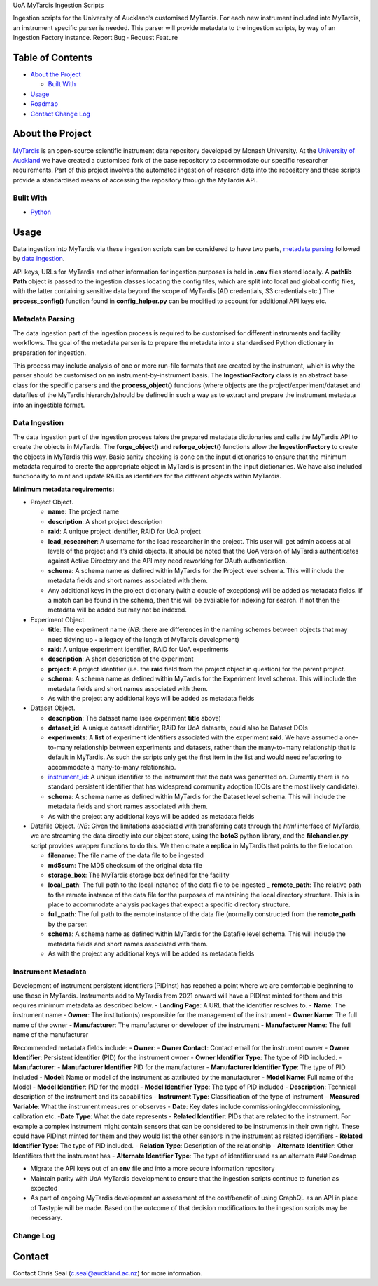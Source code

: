 .. raw:: html

   <!-- PROJECT LOGO -->

.. raw:: html

   <p align="center">

.. raw:: html

   <h3 align="center">

UoA MyTardis Ingestion Scripts

.. raw:: html

   </h3>

.. raw:: html

   <p align="center">

Ingestion scripts for the University of Auckland’s customised MyTardis.
For each new instrument included into MyTardis, an instrument specific
parser is needed. This parser will provide metadata to the ingestion
scripts, by way of an Ingestion Factory instance. Report Bug · Request
Feature

.. raw:: html

   </p>

.. raw:: html

   </p>

.. raw:: html

   <!-- TABLE OF CONTENTS -->

Table of Contents
-----------------

-  `About the Project <#about-the-project>`__

   -  `Built With <#built-with>`__

-  `Usage <#usage>`__
-  `Roadmap <#roadmap>`__
-  `Contact <#contact>`__ `Change Log <#change-log>`__

About the Project
-----------------

`MyTardis <https://github.com/mytardis/mytardis>`__ is an open-source
scientific instrument data repository developed by Monash University. At
the `University of Auckland <https://auckland.ac.nz>`__ we have created
a customised fork of the base repository to accommodate our specific
researcher requirements. Part of this project involves the automated
ingestion of research data into the repository and these scripts provide
a standardised means of accessing the repository through the MyTardis
API.

Built With
~~~~~~~~~~

-  `Python <https://www.python.org/>`__

Usage
-----

Data ingestion into MyTardis via these ingestion scripts can be
considered to have two parts, `metadata parsing <#metadata-parsing>`__
followed by `data ingestion <#data-ingestion>`__.

API keys, URLs for MyTardis and other information for ingestion purposes
is held in **.env** files stored locally. A **pathlib** **Path** object
is passed to the ingestion classes locating the config files, which are
split into local and global config files, with the latter containing
sensitive data beyond the scope of MyTardis (AD credentials, S3
credentials etc.) The **process_config()** function found in
**config_helper.py** can be modified to account for additional API keys
etc.

Metadata Parsing
~~~~~~~~~~~~~~~~

The data ingestion part of the ingestion process is required to be
customised for different instruments and facility workflows. The goal of
the metadata parser is to prepare the metadata into a standardised
Python dictionary in preparation for ingestion.

This process may include analysis of one or more run-file formats that
are created by the instrument, which is why the parser should be
customised on an instrument-by-instrument basis. The
**IngestionFactory** class is an abstract base class for the specific
parsers and the **process_object()** functions (where objects are the
project/experiment/dataset and datafiles of the MyTardis
hierarchy)should be defined in such a way as to extract and prepare the
instrument metadata into an ingestible format.

Data Ingestion
~~~~~~~~~~~~~~

The data ingestion part of the ingestion process takes the prepared
metadata dictionaries and calls the MyTardis API to create the objects
in MyTardis. The **forge_object()** and **reforge_object()** functions
allow the **IngestionFactory** to create the objects in MyTardis this
way. Basic sanity checking is done on the input dictionaries to ensure
that the minimum metadata required to create the appropriate object in
MyTardis is present in the input dictionaries. We have also included
functionality to mint and update RAiDs as identifiers for the different
objects within MyTardis.

**Minimum metadata requirements:**

-  Project Object.

   -  **name**: The project name
   -  **description**: A short project description
   -  **raid**: A unique project identifier, RAiD for UoA project
   -  **lead_researcher**: A username for the lead researcher in the
      project. This user will get admin access at all levels of the
      project and it’s child objects. It should be noted that the UoA
      version of MyTardis authenticates against Active Directory and the
      API may need reworking for OAuth authentication.
   -  **schema**: A schema name as defined within MyTardis for the
      Project level schema. This will include the metadata fields and
      short names associated with them.
   -  Any additional keys in the project dictionary (with a couple of
      exceptions) will be added as metadata fields. If a match can be
      found in the schema, then this will be available for indexing for
      search. If not then the metadata will be added but may not be
      indexed.

-  Experiment Object.

   -  **title**: The experiment name (*NB*: there are differences in the
      naming schemes between objects that may need tidying up - a legacy
      of the length of MyTardis development)
   -  **raid**: A unique experiment identifier, RAiD for UoA experiments
   -  **description**: A short description of the experiment
   -  **project**: A project identifier (i.e. the **raid** field from
      the project object in question) for the parent project.
   -  **schema**: A schema name as defined within MyTardis for the
      Experiment level schema. This will include the metadata fields and
      short names associated with them.
   -  As with the project any additional keys will be added as metadata
      fields

-  Dataset Object.

   -  **description**: The dataset name (see experiment **title** above)
   -  **dataset_id**: A unique dataset identifier, RAiD for UoA
      datasets, could also be Dataset DOIs
   -  **experiments**: A **list** of experiment identifiers associated
      with the experiment **raid**. We have assumed a one-to-many
      relationship between experiments and datasets, rather than the
      many-to-many relationship that is default in MyTardis. As such the
      scripts only get the first item in the list and would need
      refactoring to accommodate a many-to-many relationship.
   -  `instrument_id <#instrument-metadata>`__: A unique identifier to
      the instrument that the data was generated on. Currently there is
      no standard persistent identifier that has widespread community
      adoption (DOIs are the most likely candidate).
   -  **schema**: A schema name as defined within MyTardis for the
      Dataset level schema. This will include the metadata fields and
      short names associated with them.
   -  As with the project any additional keys will be added as metadata
      fields

-  Datafile Object. (*NB*: Given the limitations associated with
   transferring data through the *html* interface of MyTardis, we are
   streaming the data directly into our object store, using the
   **boto3** python library, and the **filehandler.py** script provides
   wrapper functions to do this. We then create a **replica** in
   MyTardis that points to the file location.

   -  **filename**: The file name of the data file to be ingested
   -  **md5sum**: The MD5 checksum of the original data file
   -  **storage_box**: The MyTardis storage box defined for the facility
   -  **local_path**: The full path to the local instance of the data
      file to be ingested \_ **remote_path**: The relative path to the
      remote instance of the data file for the purposes of maintaining
      the local directory structure. This is in place to accommodate
      analysis packages that expect a specific directory structure.
   -  **full_path**: The full path to the remote instance of the data
      file (normally constructed from the **remote_path** by the parser.
   -  **schema**: A schema name as defined within MyTardis for the
      Datafile level schema. This will include the metadata fields and
      short names associated with them.
   -  As with the project any additional keys will be added as metadata
      fields

Instrument Metadata
~~~~~~~~~~~~~~~~~~~

Development of instrument persistent identifiers (PIDInst) has reached a
point where we are comfortable beginning to use these in MyTardis.
Instruments add to MyTardis from 2021 onward will have a PIDInst minted
for them and this requires minimum metadata as described below. -
**Landing Page**: A URL that the identifier resolves to. - **Name**: The
instrument name - **Owner**: The institution(s) responsible for the
management of the instrument - **Owner Name**: The full name of the
owner - **Manufacturer**: The manufacturer or developer of the
instrument - **Manufacturer Name**: The full name of the manufacturer

Recommended metadata fields include: - **Owner**: - **Owner Contact**:
Contact email for the instrument owner - **Owner Identifier**:
Persistent identifier (PID) for the instrument owner - **Owner
Identifier Type**: The type of PID included. - **Manufacturer**: -
**Manufacturer Identifier** PID for the manufacturer - **Manufacturer
Identifier Type**: The type of PID included - **Model**: Name or model
of the instrument as attributed by the manufacturer - **Model Name**:
Full name of the Model - **Model Identifier**: PID for the model -
**Model Identifier Type**: The type of PID included - **Description**:
Technical description of the instrument and its capabilities -
**Instrument Type**: Classification of the type of instrument -
**Measured Variable**: What the instrument measures or observes -
**Date**: Key dates include commissioning/decommissioning, calibration
etc. -**Date Type**: What the date represents - **Related Identifier**:
PIDs that are related to the instrument. For example a complex
instrument might contain sensors that can be considered to be
instruments in their own right. These could have PIDInst minted for them
and they would list the other sensors in the instrument as related
identifiers - **Related Identifier Type**: The type of PID included. -
**Relation Type**: Description of the relationship - **Alternate
Identifier**: Other Identifiers that the instrument has - **Alternate
Identifier Type**: The type of identifier used as an alternate ###
Roadmap

-  Migrate the API keys out of an **env** file and into a more secure
   information repository
-  Maintain parity with UoA MyTardis development to ensure that the
   ingestion scripts continue to function as expected
-  As part of ongoing MyTardis development an assessment of the
   cost/benefit of using GraphQL as an API in place of Tastypie will be
   made. Based on the outcome of that decision modifications to the
   ingestion scripts may be necessary.

Change Log
~~~~~~~~~~



Contact
-------

Contact Chris Seal (c.seal@auckland.ac.nz) for more information.
